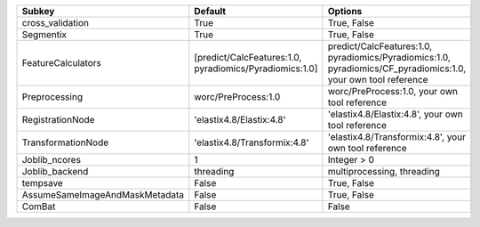 ============================== ======================================================= ==============================================================================================================
Subkey                         Default                                                 Options                                                                                                       
============================== ======================================================= ==============================================================================================================
cross_validation               True                                                    True, False                                                                                                   
Segmentix                      True                                                    True, False                                                                                                   
FeatureCalculators             [predict/CalcFeatures:1.0, pyradiomics/Pyradiomics:1.0] predict/CalcFeatures:1.0, pyradiomics/Pyradiomics:1.0, pyradiomics/CF_pyradiomics:1.0, your own tool reference
Preprocessing                  worc/PreProcess:1.0                                     worc/PreProcess:1.0, your own tool reference                                                                  
RegistrationNode               'elastix4.8/Elastix:4.8'                                'elastix4.8/Elastix:4.8', your own tool reference                                                             
TransformationNode             'elastix4.8/Transformix:4.8'                            'elastix4.8/Transformix:4.8', your own tool reference                                                         
Joblib_ncores                  1                                                       Integer > 0                                                                                                   
Joblib_backend                 threading                                               multiprocessing, threading                                                                                    
tempsave                       False                                                   True, False                                                                                                   
AssumeSameImageAndMaskMetadata False                                                   True, False                                                                                                   
ComBat                         False                                                   False                                                                                                         
============================== ======================================================= ==============================================================================================================